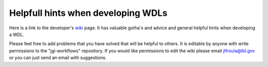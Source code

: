 ###################################
Helpfull hints when developing WDLs
###################################

Here is a link to the developer's `wiki <https://bitbucket.org/berkeleylab/jgi-workflows/wiki/Home>`_  page.  It has valuable gotha's and advice and general helpful hints when developing a WDL.

Please feel free to add problems that you have solved that will be helpful to others. It is editable by anyone with write permissions to the "jgi-workflows" repository.  If you would like permissions to edit the wiki please email jlfroula@lbl.gov or you can just send an email with suggestions.



